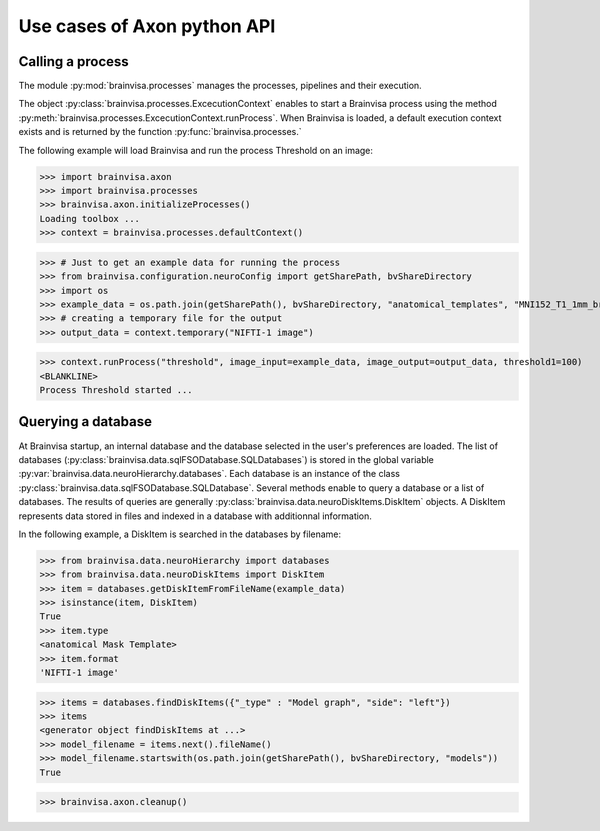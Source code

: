 Use cases of Axon python API
============================

Calling a process
-----------------

The module :py:mod:`brainvisa.processes` manages the processes, pipelines and their execution.

The object :py:class:`brainvisa.processes.ExcecutionContext` enables to start a Brainvisa process using the method :py:meth:`brainvisa.processes.ExcecutionContext.runProcess`. 
When Brainvisa is loaded, a default execution context exists and is returned by the function :py:func:`brainvisa.processes.`

The following example will load Brainvisa and run the process Threshold on an image:

>>> import brainvisa.axon
>>> import brainvisa.processes
>>> brainvisa.axon.initializeProcesses()
Loading toolbox ...
>>> context = brainvisa.processes.defaultContext()

>>> # Just to get an example data for running the process
>>> from brainvisa.configuration.neuroConfig import getSharePath, bvShareDirectory
>>> import os
>>> example_data = os.path.join(getSharePath(), bvShareDirectory, "anatomical_templates", "MNI152_T1_1mm_brain_mask.nii")
>>> # creating a temporary file for the output
>>> output_data = context.temporary("NIFTI-1 image")

>>> context.runProcess("threshold", image_input=example_data, image_output=output_data, threshold1=100)
<BLANKLINE>
Process Threshold started ...


Querying a database
-------------------

At Brainvisa startup, an internal database and the database selected in the user's preferences are loaded. 
The list of databases (:py:class:`brainvisa.data.sqlFSODatabase.SQLDatabases`) is stored in the global variable :py:var:`brainvisa.data.neuroHierarchy.databases`.
Each database is an instance of the class :py:class:`brainvisa.data.sqlFSODatabase.SQLDatabase`.
Several methods enable to query a database or a list of databases. The results of queries are generally :py:class:`brainvisa.data.neuroDiskItems.DiskItem` objects. A DiskItem represents data stored in files and indexed in a database with additionnal information.

In the following example, a DiskItem is searched in the databases by filename:

>>> from brainvisa.data.neuroHierarchy import databases
>>> from brainvisa.data.neuroDiskItems import DiskItem
>>> item = databases.getDiskItemFromFileName(example_data)
>>> isinstance(item, DiskItem)
True
>>> item.type
<anatomical Mask Template>
>>> item.format
'NIFTI-1 image'

>>> items = databases.findDiskItems({"_type" : "Model graph", "side": "left"})
>>> items
<generator object findDiskItems at ...>
>>> model_filename = items.next().fileName()
>>> model_filename.startswith(os.path.join(getSharePath(), bvShareDirectory, "models"))
True


>>> brainvisa.axon.cleanup()
